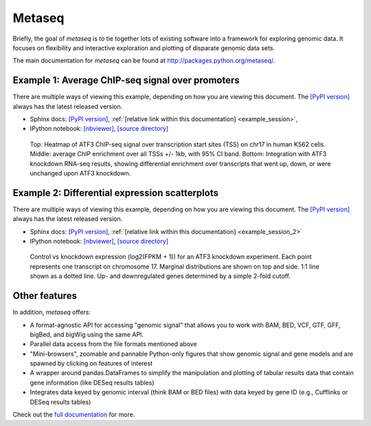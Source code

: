 Metaseq
=======

Briefly, the goal of `metaseq` is to tie together lots of existing software into
a framework for exploring genomic data.  It focuses on flexibility and
interactive exploration and plotting of disparate genomic data sets.

The main documentation for `metaseq` can be found at http://packages.python.org/metaseq/.


Example 1: Average ChIP-seq signal over promoters
-------------------------------------------------
There are multiple ways of viewing this example, depending on how you are
viewing this document.  The  `[PyPI version]
<https://pythonhosted.org/metaseq/example_session.html>`_ always has the
latest released version.


* Sphinx docs: `[PyPI version] <https://pythonhosted.org/metaseq/example_session.html>`_,  :ref:`[relative link within this documentation] <example_session>`,

* IPython notebook: `[nbviewer] <http://nbviewer.ipython.org/github/daler/metaseq/blob/master/doc/source/example_session.ipynb?create=1>`_, `[source directory] <doc/source/example_session.ipynb>`_


.. figure:: demo.png

    Top: Heatmap of ATF3 ChIP-seq signal over transcription start sites (TSS) on
    chr17 in human K562 cells.  Middle: average ChIP enrichment over all TSSs
    +/- 1kb, with 95% CI band.  Bottom: Integration with ATF3 knockdown RNA-seq
    results, showing differential enrichment over transcripts that went up,
    down, or were unchanged upon ATF3 knockdown.

Example 2: Differential expression scatterplots
-----------------------------------------------
There are multiple ways of viewing this example, depending on how you are
viewing this document.  The  `[PyPI version]
<https://pythonhosted.org/metaseq/example_session_2.html>`_ always has the
latest released version.

* Sphinx docs: `[PyPI version] <https://pythonhosted.org/metaseq/example_session_2.html>`_, :ref:`[relative link within this documentation] <example_session_2>`

* IPython notebook: `[nbviewer] <http://nbviewer.ipython.org/github/daler/metaseq/blob/master/doc/source/example_session_2.ipynb?create=1>`_, `[source directory] <doc/source/example_session_2.ipynb>`_



.. figure:: expression-demo.png

    Control vs knockdown expression (log2(FPKM + 1)) for an ATF3 knockdown
    experiment.  Each point represents one transcript on chromosome 17.
    Marginal distributions are shown on top and side.  1:1 line shown as
    a dotted line.  Up- and downregulated genes determined by a simple 2-fold
    cutoff.

Other features
--------------
In addition, `metaseq` offers:

* A format-agnostic API for accessing "genomic signal" that allows you to work
  with BAM, BED, VCF, GTF, GFF, bigBed, and bigWig using the same API.

* Parallel data access from the file formats mentioned above

* "Mini-browsers", zoomable and pannable Python-only  figures that show genomic
  signal and gene models and are spawned by clicking on features of interest

* A wrapper around pandas.DataFrames to simplify the manipulation and plotting
  of tabular results data that contain gene information (like DESeq results
  tables)

* Integrates data keyed by genomic interval (think BAM or BED files) with data
  keyed by gene ID (e.g., Cufflinks or DESeq results tables)

Check out the `full documentation <http://packages.python.org/metaseq/>`_ for
more.
